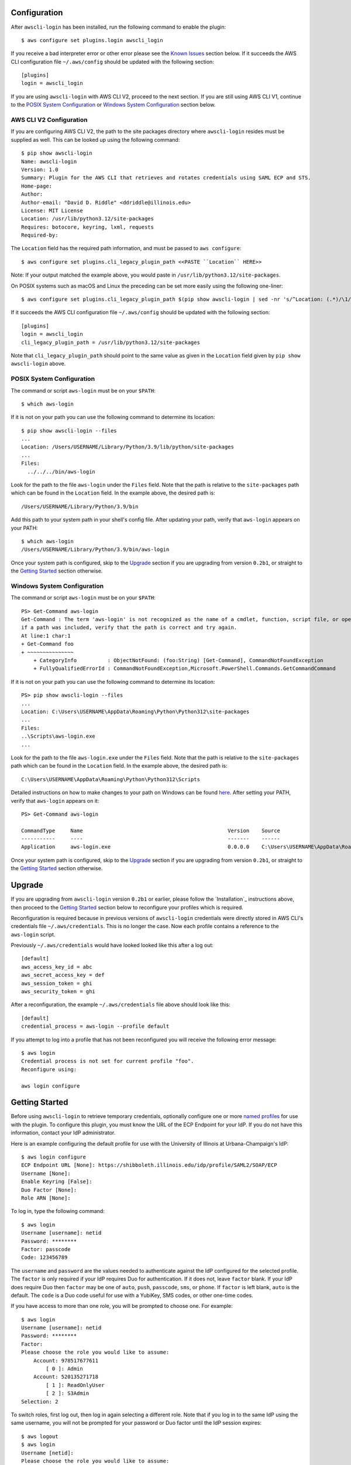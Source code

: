 Configuration
=============

After ``awscli-login`` has been installed, run the following command
to enable the plugin::

    $ aws configure set plugins.login awscli_login

If you receive a bad interpreter error or other error please see
the `Known Issues`_ section below. If it succeeds the AWS CLI
configuration file ``~/.aws/config`` should be updated with the
following section::

    [plugins]
    login = awscli_login

If you are using ``awscli-login`` with AWS CLI V2, proceed to the
next section. If you are still using AWS CLI V1, continue to the
`POSIX System Configuration`_ or `Windows System Configuration`_
section below.

AWS CLI V2 Configuration
------------------------

If you are configuring AWS CLI V2, the path to the site
packages directory where ``awscli-login`` resides must be supplied
as well. This can be looked up using the following command::

    $ pip show awscli-login
    Name: awscli-login
    Version: 1.0
    Summary: Plugin for the AWS CLI that retrieves and rotates credentials using SAML ECP and STS.
    Home-page:
    Author:
    Author-email: "David D. Riddle" <ddriddle@illinois.edu>
    License: MIT License
    Location: /usr/lib/python3.12/site-packages
    Requires: botocore, keyring, lxml, requests
    Required-by:

The ``Location`` field has the required path information, and must
be passed to ``aws configure``::

    $ aws configure set plugins.cli_legacy_plugin_path <<PASTE ``Location`` HERE>>

Note: If your output matched the example above, you would paste in
``/usr/lib/python3.12/site-packages``.

On POSIX systems such as macOS and Linux the preceding can be set
more easily using the following one-liner::

    $ aws configure set plugins.cli_legacy_plugin_path $(pip show awscli-login | sed -nr 's/^Location: (.*)/\1/p')

If it succeeds the AWS CLI configuration file ``~/.aws/config``
should be updated with the following section::

    [plugins]
    login = awscli_login
    cli_legacy_plugin_path = /usr/lib/python3.12/site-packages

Note that ``cli_legacy_plugin_path`` should point to the same value
as given in the ``Location`` field given by ``pip show awscli-login``
above.

POSIX System Configuration
--------------------------

The command or script ``aws-login`` must be on your ``$PATH``::

    $ which aws-login

If it is not on your path you can use the following command to determine
its location::

    $ pip show awscli-login --files
    ...
    Location: /Users/USERNAME/Library/Python/3.9/lib/python/site-packages
    ...
    Files:
      ../../../bin/aws-login

Look for the path to the file ``aws-login`` under the ``Files`` field.
Note that the path is relative to the ``site-packages``
path which can be found in the ``Location`` field. In the example above,
the desired path is::

    /Users/USERNAME/Library/Python/3.9/bin

Add this path to your system path in your shell's config file. After updating
your path, verify that ``aws-login`` appears on your PATH::

    $ which aws-login
    /Users/USERNAME/Library/Python/3.9/bin/aws-login

Once your system path is configured, skip to the `Upgrade`_ section
if you are upgrading from version ``0.2b1``,  or straight to the
`Getting Started`_ section otherwise.

Windows System Configuration
----------------------------

The command or script ``aws-login`` must be on your ``$PATH``::

    PS> Get-Command aws-login
    Get-Command : The term 'aws-login' is not recognized as the name of a cmdlet, function, script file, or operable program. Check the spelling of the name, or
    if a path was included, verify that the path is correct and try again.
    At line:1 char:1
    + Get-Command foo
    + ~~~~~~~~~~~~~~~
        + CategoryInfo          : ObjectNotFound: (foo:String) [Get-Command], CommandNotFoundException
        + FullyQualifiedErrorId : CommandNotFoundException,Microsoft.PowerShell.Commands.GetCommandCommand

If it is not on your path you can use the following command to determine
its location::

    PS> pip show awscli-login --files
    ...
    Location: C:\Users\USERNAME\AppData\Roaming\Python\Python312\site-packages
    ...
    Files:
    ..\Scripts\aws-login.exe
    ...

Look for the path to the file ``aws-login.exe`` under the ``Files`` field.
Note that the path is relative to the ``site-packages``
path which can be found in the ``Location`` field. In the example above,
the desired path is::

    C:\Users\USERNAME\AppData\Roaming\Python\Python312\Scripts

Detailed instructions on how to make changes to your
path on Windows can be found
`here <https://www.wikihow.com/Change-the-PATH-Environment-Variable-on-Windows>`__.
After setting your PATH, verify that ``aws-login`` appears on it::

    PS> Get-Command aws-login

    CommandType     Name                                               Version    Source
    -----------     ----                                               -------    ------
    Application     aws-login.exe                                      0.0.0.0    C:\Users\USERNAME\AppData\Roaming\Python\Python312\Scripts\aws-login.exe

Once your system path is configured, skip to the `Upgrade`_ section
if you are upgrading from version ``0.2b1``,  or straight to the
`Getting Started`_ section otherwise.

Upgrade
=======

If you are upgrading from ``awscli-login`` version ``0.2b1`` or
earlier, please follow the `Installation`_ instructions above, then
proceed to the `Getting Started`_ section below to reconfigure your
profiles which is required.

Reconfiguration is required because in previous versions of
``awscli-login`` credentials were directly stored in AWS CLI's
credentials file ``~/.aws/credentials``. This is no longer the case.
Now each profile contains a reference to the ``aws-login`` script.

Previously ``~/.aws/credentials`` would have looked looked like this
after a log out::

    [default]
    aws_access_key_id = abc
    aws_secret_access_key = def
    aws_session_token = ghi
    aws_security_token = ghi

After a reconfiguration, the example ``~/.aws/credentials`` file
above should look like this::

    [default]
    credential_process = aws-login --profile default

If you attempt to log into a profile that has not been reconfigured
you will receive the following error message::

    $ aws login
    Credential process is not set for current profile "foo".
    Reconfigure using:

    aws login configure

Getting Started
===============

Before using ``awscli-login`` to retrieve temporary credentials,
optionally configure one or more `named profiles
<https://docs.aws.amazon.com/cli/latest/userguide/cli-configure-profiles.html>`__
for use with the plugin. To configure this plugin, you must know
the URL of the ECP Endpoint for your IdP.  If you do not have this
information, contact your IdP administrator.

Here is an example configuring the default profile for use with the
University of Illinois at Urbana-Champaign's IdP::

    $ aws login configure
    ECP Endpoint URL [None]: https://shibboleth.illinois.edu/idp/profile/SAML2/SOAP/ECP
    Username [None]:
    Enable Keyring [False]:
    Duo Factor [None]:
    Role ARN [None]:

To log in, type the following command::

    $ aws login
    Username [username]: netid
    Password: ********
    Factor: passcode
    Code: 123456789

The ``username`` and ``password`` are the values needed to authenticate
against the IdP configured for the selected profile.  The ``factor``
is only required if your IdP requires Duo for authentication.  If
it does not, leave ``factor`` blank. If your IdP does require Duo
then ``factor`` may be one of ``auto``, ``push``, ``passcode``,
``sms``, or ``phone``.  If ``factor`` is left blank, ``auto`` is
the default. The ``code`` is a Duo code useful for use with a
YubiKey, SMS codes, or other one-time codes.

If you have access to more than one role, you will be prompted to
choose one. For example::

    $ aws login
    Username [username]: netid
    Password: ********
    Factor:
    Please choose the role you would like to assume:
        Account: 978517677611
            [ 0 ]: Admin
        Account: 520135271718
            [ 1 ]: ReadOnlyUser
            [ 2 ]: S3Admin
    Selection: 2

To switch roles, first log out, then log in again selecting a
different role. Note that if you log in to the same IdP using the
same username, you will not be prompted for your password or Duo
factor until the IdP session expires::

    $ aws logout
    $ aws login
    Username [netid]:
    Please choose the role you would like to assume:
        Account: 520135271718
            [ 0 ]: TestUser
            [ 1 ]: IAMUser
    Selection: 0

After your initial login, you may wish to have account aliases
listed instead of account IDs. This can be achieved by creating the
``~/.aws-login/alias`` file. This is an ini file containing a list
of account IDs and their corresponding aliases. It can be easily
created and edited with the following command::

    $ aws login alias
    978517677611 [aws-foobar-prod]:
    520135271718 [None]: aws-foobar-test

The alias subcommand provides a means to create and edit
``~/.aws-login/alias`` with an interface similar to ``aws login
configure``. If you want the default value for an account simply
press enter. If you want to give a custom value type a value.

The default value is the existing value found in ``~/.aws-login/alias``
for the account ID if it exists, or the alias as returned by ``aws
iam list-account-aliases``. The default value is ``None`` if no
user supplied value exist and an alias can not be retrieved from
the AWS IAM API.

After creating the alias file as above on the next login you would
see this::

    $ aws login
    Username [username]: netid
    Password: ********
    Factor:
    Please choose the role you would like to assume:
        Account: aws-foobar-prod (978517677611)
            [ 0 ]: Admin
        Account: aws-foobar-test (520135271718)
            [ 1 ]: ReadOnlyUser
            [ 2 ]: S3Admin
    Selection: 2

The alias subcommand can also be run without user input using the
``--auto`` flag. Note that it will not change existing entries, and
does warn on accounts if the AWS IAM API does not return an alias::

    $ aws login alias --auto
    Unable to retrieve aliases for:
    520135271718

Advanced Usage
==============

It is possible to be logged in to more than one role at the same
time using multiple `named profiles
<https://docs.aws.amazon.com/cli/latest/userguide/cli-configure-profiles.html>`__.
For example, consider the following configuration involving two
profiles |--| one called ``prod``, and the other ``test``::

    $ aws --profile prod login configure
    ECP Endpoint URL [None]: https://shibboleth.illinois.edu/idp/profile/SAML2/SOAP/ECP
    Username [None]: netid
    Enable Keyring [False]: True
    Duo Factor [None]: auto
    Role ARN [None]: arn:aws:iam::999999999999:role/Admin

    $ aws --profile test login configure
    ECP Endpoint URL [None]: https://shibboleth.illinois.edu/idp/profile/SAML2/SOAP/ECP
    Username [None]: netid
    Enable Keyring [False]: True
    Duo Factor [None]: passcode
    Role ARN [None]: arn:aws:iam::111111111111:role/Admin

This example involves several advanced features. First, we are
setting the username, factor, and role. This means we will not be
prompted for this information when logging in to these two profiles.
In addition, we are using a keyring. On the first login using one
of the profiles, the user will be prompted for his password.  On
subsequent logins the user will not be prompted for his password
because it has been stored in a secure keyring.

For example, when we initially log in to prod::

    $ export AWS_PROFILE=test
    $ aws login
    Password: ********
    Code: 123456789

We are only prompted for the password and code. We're prompted for
the password because this is the initial login, and the code because
this profile is configured for use with a passcode device such as
a YubiKey. We are now no longer prompted when we log in to test::

    $ aws --profile prod login

Even if the IdP session has expired in this case, we will not be
prompted for a password because it is stored in the keyring. The
user will receive either a phone call or a push to the default
Duo device.

For an easier way to switch between multiple profiles, consider adding a
shell function like this in your shell's start-up script::

    $ awsprofile () { [ "$1" ] && export AWS_PROFILE=$1 || unset AWS_PROFILE; }

This function should work on any Bourne compatible
shell (bash, zsh, ksh, dash, etc).
Using this function, you can set the profile for ``login`` and other ``aws``
commands to use::

    $ awsprofile prod
    $ aws login
    $ aws s3 ls
    $ awsprofile test
    $ aws login
    $ aws s3 ls

The above would log into the prod profile and do an s3 ls then switch to
the test profile and do an s3 ls in that profile. You're now logged into
both profiles simultaneously and can switch between them by issuing
``awsprofile`` commands. Additionally, you can run ``awsprofile`` without any
profile name to clear ``$AWS_PROFILE``.

Advanced Configuration
======================

The plugin's configuration file (``~/.aws-login/config``) is an ini
file that supports more configuration options than is exposed via
the basic interactive configuration as seen in the `Getting Started`_
section. Each section corresponds to an `AWS named profile
<https://docs.aws.amazon.com/cli/latest/userguide/cli-configure-profiles.html>`__
just like the AWS CLI's credentials file ``~/.aws/credentials``.

Here is a simple example configuration file::

    [default]
    ecp_endpoint_url = https://shib.uiuc.edu/idp/profile/SAML2/SOAP/ECP
    username = netid
    enable_keyring = True
    factor = auto

    [prod]
    username = netid
    ecp_endpoint_url = https://shib.uiuc.edu/idp/profile/SAML2/SOAP/ECP

and the corresponding AWS CLI configuration file ``~/.aws/config`` ::

    [plugins]
    login = awscli_login

    [default]
    region = us-east-2
    output = json

    [profile prod]
    region = us-east-2
    output = json

All configuration options are documented below in the `properties`_
section.

Properties
----------

Each property can be overridden at the command line using a flag.
See the online documentation for further details by running ``aws
login help``.

..
    Order matches cli help found __init__.py:class Login:ARG_TABLE

ecp_endpoint_url
    The ECP endpoint URL of the IdP. This is the only required
    property::

        ecp_endpoint_url = https://shibboleth.illinois.edu/idp/profile/SAML2/SOAP/ECP
username
    The username to use on login to the IdP. If the username is not
    supplied the user will be prompted::

        username = netid
password
    The password to use on login to the IdP. If the password is not
    supplied the user will be prompted. It is not recommended to
    use this property. Instead supply the password interactively
    or use the keyring for secure storage::

        password = secret

    The password property and command line flag are ignored if the
    keyring is enabled. When this happens a warning is issued.
factor
    The `Duo factor <https://duo.com/docs/authapi#/auth>`_ to use
    on login::

        factor = auto

    The following values are currently supported:

    +------------------------+-------------------------------------------+
    | factor                 |                                           |
    +========================+===========================================+
    | ``auto``               | authenticates with ``push`` if available, |
    |                        | otherwise fallbacks to ``phone``          |
    +------------------------+-------------------------------------------+
    | ``push``               | authenticates with Duo Push               |
    +------------------------+-------------------------------------------+
    | ``passcode``           | authenticates the user with a user        |
    |                        | supplied code from a hardware token,      |
    |                        | Duo Mobile, or bypass code                |
    +------------------------+-------------------------------------------+
    + ``sms``                | sends a batch of SMS passcodes to the user|
    +------------------------+-------------------------------------------+
    | ``phone``              | Authenticates with phone callback         |
    +------------------------+-------------------------------------------+

    To login using ``sms``, requires two attempts. The first attempt
    will send SMS passcodes, and return authentication failed. The
    second attempt will use the passcodes::

        $ aws login --factor sms
        Authentication failed!
        $ aws login --factor passcode
        Code: 829437
passcode
    A bypass code or Duo `passcode
    <https://duo.com/product/multi-factor-authentication-mfa/authentication-methods/tokens-and-passcodes>`_
    generated by Duo Mobile, SMS, or a hardware token can be set
    using the passcode property::

        passcode = 829437

    It is not recommended to store a passcode in your configuration
    file since a passcode can only be used once. A passcode is
    better passed interactively or by the ``--passcode`` command
    line flag.
role_arn
    The role ARN to select. If the IdP returns a single role it is
    autoselected::

        role_arn = arn:aws:iam::999999999999:role/Admin
enable_keyring
    By default the keyring is not used for password storage. The
    keyring is implemented using the Python module `keyring
    <https://pypi.org/project/keyring/>`_, and supports various
    secure backends such as the macOS Keychain, Windows Credential
    Locker, and Linux keyrings. Additional, system configuration
    may be required to use a keyring on Linux systems (See
    https://pypi.org/project/keyring for details). For an example of this
    on WSL using the Windows Credential Store, see
    `Keyrings with WSL and Windows Credential Store`_ below.

    Set to True to
    enable::

        enable_keyring = True

    The password property and command line flag are ignored when
    the keyring is enabled.
duration
    Set the time in seconds that the STS token will last. The token
    lasts for the duration you specify, or until the time specified
    by the IdP, whichever is shorter. The default is an hour, and
    the minimum is 15 minutes (See `AssumeRoleWithSAML
    <https://docs.aws.amazon.com/STS/latest/APIReference/API_AssumeRoleWithSAML.html>`_
    for details)::

        duration = 3600
http_header_factor
    HTTP Header to store the user's Duo factor::

        http_header_factor = X-Shibboleth-Duo-Factor
http_header_passcode
    HTTP Header to store the user's passcode::

        http_header_passcode = X-Shibboleth-Duo-Passcode

verify_ssl_certificate
    Whether to verify the SSL certificate from the IdP. Defaults to true::

        verify_ssl_certificate = True

Command line arguments
======================

The plugin supports two subcommands `login`_ and `logout`_.

login
-----

Detailed online documentation can be accessed using the following
command::

    $ aws login help

All `properties`_, except for enable_keyring, can be overridden
with a corresponding command line option. Properties that contain
an underscore will have a corresponding option with hyphens, for
example the property ecp_endpoint_url becomes ``--ecp-endpoint-url``.
For details on these options see the documentation above or refer
to the online documentation. Options not available as properties
are documented below.

options
```````

``--ask-password``
   Force prompt for password. This can be used to override the
   ``enable_keyring`` property.
``--force-refresh``
    Forces retrieval of new credentials for the user selected role.
``--verbose``
    Display verbose output. The flag can be repeated up to three
    times. Each time it is repeated more detailed information is
    returned.


configure
`````````

See `Getting Started`_ and online documentation for documentation on this
subcommand::

    $ aws login configure help

options
"""""""

``--verbose``
    Display verbose output. The flag can be repeated up to three
    times. Each time it is repeated more detailed information is
    returned.


logout
------

See `Getting Started`_ and online documentation for documentation on this
subcommand::

    $ aws logout help

options
```````

``--verbose``
    Display verbose output. The flag can be repeated up to three
    times. Each time it is repeated more detailed information is
    returned.

Environment Variables
=====================

``AWSCLI_LOGIN_ROOT``
    The environment variable ``AWSCLI_LOGIN_ROOT`` may be used to
    change the location of the plugin's configuration files from
    the default (``~/.aws-login``), rooted in the user's home
    directory, to a location rooted at the path
    ``$AWSCLI_LOGIN_ROOT/.aws-login``.  For example, if
    ``AWSCLI_LOGIN_ROOT`` is set to ``/tmp`` then the plugin will
    look for configuration files in (``/tmp/.aws-login/``).

Keyrings with WSL and Windows Credential Store
==============================================

If running under WSL, you may wish to store credentials in the Windows
Credential Store in the Windows host operating system and access them
from within WSL. To do this, first install Python on the Windows
host operating system if not already installed. You can do this from
the Microsoft Store or using WinGet, or you can download the installer
directly from the Python official site. The Python keyring module
will need to be installed on the Windows Python instance. From a
Windows command prompt, run::

    C:\> pip install keyring

Next, inside WSL, install the keyring-pybridge module::

    $ pip install keyring-pybridge

Still in WSL, Set the PYTHON_KEYRING_BACKEND environment variable to
tell Python to use the pybridge keyring backend. This is shell
specific but might look like::

    $ export PYTHON_KEYRING_BACKEND=keyring_pybridge.PyBridgeKeyring

Finally, set the KEYRING_PROPERTY_PYTHON environment variable to point
to the Windows Python executable. If you need to find the full path
to this executable, run this from the **Windows command prompt**::

    C:\> where python.exe

Inside WSL, set this environment variable like this. If Python is at
``c:\path\to\python.exe``, translate the path like this::

    $ export KEYRING_PROPERTY_PYTHON='/mnt/c/path/to/python.exe'

You'll probably want to set these environment variables in your
shell start-up script. Once set, Python keyring in WSL will talk to 
Python keyring in the Windows host OS which, by default, uses the
Windows Credential Store for keyring storage.

Known Issues
============

Module not found error
----------------------

When trying to run an ``aws`` or ``aws-login`` command if you receive
``ModuleNotFoundError``::

    # aws login configure
    Traceback (most recent call last):
      File "/usr/local/bin/aws", line 27, in <module>
        sys.exit(main())
                 ^^^^^^
      File "/usr/local/bin/aws", line 23, in main
        return awscli.clidriver.main()
               ^^^^^^^^^^^^^^^^^^^^^^^
      File "/usr/local/lib/python3.12/site-packages/awscli/clidriver.py", line 73, in main
        driver = create_clidriver()
                 ^^^^^^^^^^^^^^^^^^
      File "/usr/local/lib/python3.12/site-packages/awscli/clidriver.py", line 82, in create_clidriver
        load_plugins(
      File "/usr/local/lib/python3.12/site-packages/awscli/plugin.py", line 44, in load_plugins
        modules = _import_plugins(plugin_mapping)
                  ^^^^^^^^^^^^^^^^^^^^^^^^^^^^^^^
      File "/usr/local/lib/python3.12/site-packages/awscli/plugin.py", line 61, in _import_plugins
        module = __import__(path, fromlist=[module])
                 ^^^^^^^^^^^^^^^^^^^^^^^^^^^^^^^^^^^
    ModuleNotFoundError: No module named '/usr/local/lib/python3'

You may be running AWS CLI V1 while the ``awscli-plugin`` is
configured for AWS CLI V2. This can be confirmed by running::

    $ AWS_CONFIG_FILE='/dev/null' aws --version
    aws-cli/1.37.13

If you wish to continue to use AWS CLI V1, you will need to
remove or hash out the key-value pair ``cli_legacy_plugin_path``::

    [plugins]:
    login = awscli_login
    # cli_legacy_plugin_path = /usr/local/lib/python3.12/site-packages

When you upgrade to AWS CLI V2, it will be necessary to add the
key-value pair ``cli_legacy_plugin_path`` back.

Unable to authenticate after changing password
----------------------------------------------

After the user changes his IdP password, subsequent logins fail.
To remedy the situation, change the data stored in the keyring as follows::

    $ keyring set awscli_login username@hostname_of_your_IdP

You may be prompted for your user login password by your operating
system, depending on how your key store is configured.

Command line flag ``--ecp-endpoint-url`` error parsing parameter
----------------------------------------------------------------

If you encounter the following error it is because the AWS CLI expects
URLs passed as arguments to return a 200 on an HTTP GET (See
`aws-cli#4473 <https://github.com/aws/aws-cli/issues/4473>`_)::

    $ aws login --ecp-endpoint-url https://shibboleth.illinois.edu/idp/profile/SAML2/SOAP/ECP
    Error parsing parameter '--ecp-endpoint-url': Unable to retrieve https://shibboleth.illinois.edu/idp/profile/SAML2/SOAP/ECP: received non 200 status code of 500

This check can be disabled on a per profile basis using the following
command::

    $ aws configure set cli_follow_urlparam off

GitBash bad interpreter errors
------------------------------

If you receive a bad interpreter error from the ``aws`` command it may
be because you have a space in the path of your Python interpreter::

    bash: /c/Users/me/AppData/Roaming/Python/Python38/Scripts/aws: c:\program: bad interpreter: No such file or directory

To fix this issue either reinstall your Python interpreter to a
path that does not contain a space and then reinstall the AWS CLI
package, or more simply just define an alias in your `~/.bashrc` file::

    alias aws='python $(which aws)'

Windows Subsystem for Linux bad interpreter error
-------------------------------------------------

If you receive a bad interpreter error from the ``aws`` command on
Windows Subsystem for Linux (WSL) it may be because the location
where the AWS CLI is installed is not listed in the WSL's PATH before
the location of a Windows install of AWS CLI::

    -bash: /mnt/c/Python39/Scripts/aws: c:\python39\python.exe^M: bad interpreter: No such file or directory

To remedy this issue please ensure that the location where the
AWS CLI is installed in the WSL comes before the location of the
Windows install in the WSL PATH environment variable.


lxml import errors on macOS
---------------------------

On M1 and M2 Apple MacBooks you may receive the following error at runtime::

    ImportError: dlopen(/Users/ddriddle/.pyenv/versions/3.8.16/lib/python3.8/site-packages/lxml/etree.cpython-38-darwin.so, 0x0002): symbol not found in flat namespace '_exsltDateXpathCtxtRegister'

This can be fixed by removing and compiling lxml::

    pip uninstall lxml
    PIP_NO_BINARY=lxml pip install lxml
